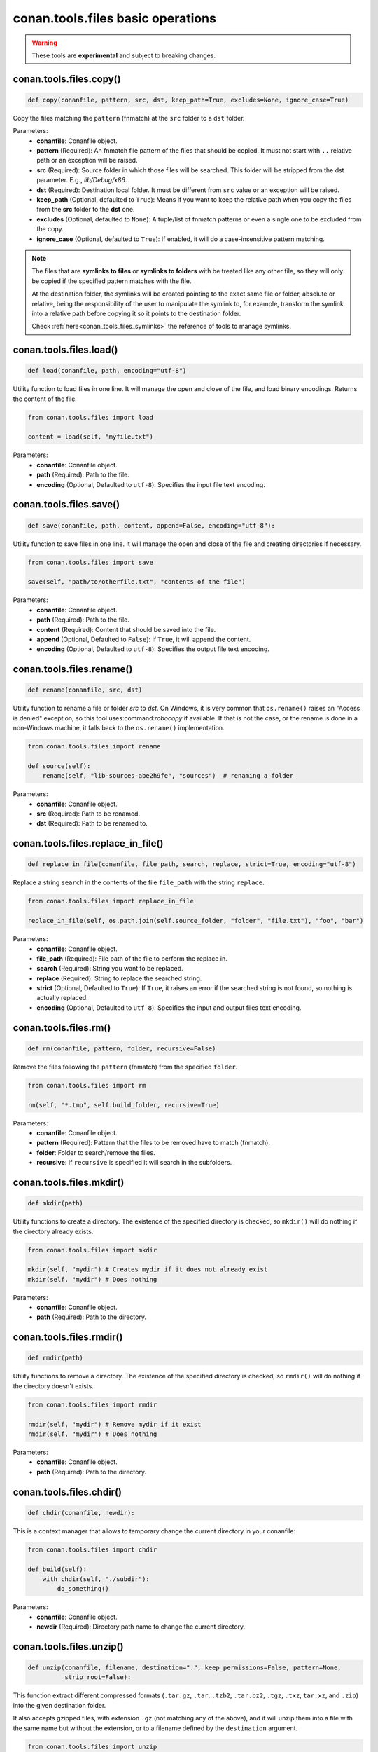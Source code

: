 conan.tools.files basic operations
==================================


.. warning::

    These tools are **experimental** and subject to breaking changes.

.. _conan_tools_files_copy:

conan.tools.files.copy()
------------------------

.. code-block:: python

    def copy(conanfile, pattern, src, dst, keep_path=True, excludes=None, ignore_case=True)


Copy the files matching the ``pattern`` (fnmatch) at the ``src`` folder to a ``dst`` folder.

Parameters:
    - **conanfile**: Conanfile object.
    - **pattern** (Required): An fnmatch file pattern of the files that should be copied. It must not start with ``..`` relative path or an exception will be raised.
    - **src** (Required): Source folder in which those files will be searched. This folder will be stripped from the
      dst parameter. E.g., `lib/Debug/x86`.
    - **dst** (Required): Destination local folder. It must be different from ``src`` value or an exception will be raised.
    - **keep_path** (Optional, defaulted to ``True``): Means if you want to keep the relative path when you copy the files from the **src**
      folder to the **dst** one.
    - **excludes** (Optional, defaulted to ``None``): A tuple/list of fnmatch patterns or even a single one to be excluded from the copy.
    - **ignore_case** (Optional, defaulted to ``True``): If enabled, it will do a case-insensitive pattern matching.

.. note::

    The files that are **symlinks to files** or **symlinks to folders** with be treated like any other file, so they will only
    be copied if the specified pattern matches with the file.

    At the destination folder, the symlinks will be created pointing to the exact same file or folder, absolute or relative,
    being the responsibility of the user to manipulate the symlink to, for example, transform the symlink into a relative path
    before copying it so it points to the destination folder.

    Check :ref:`here<conan_tools_files_symlinks>` the reference of tools to manage symlinks.


conan.tools.files.load()
------------------------

.. code-block:: python

    def load(conanfile, path, encoding="utf-8")

Utility function to load files in one line. It will manage the open and close of the file, and load binary encodings. Returns the content of
the file.

.. code-block:: python

    from conan.tools.files import load

    content = load(self, "myfile.txt")

Parameters:
    - **conanfile**: Conanfile object.
    - **path** (Required): Path to the file.
    - **encoding** (Optional, Defaulted to ``utf-8``): Specifies the input file text encoding.


conan.tools.files.save()
------------------------

.. code-block:: python

    def save(conanfile, path, content, append=False, encoding="utf-8"):


Utility function to save files in one line. It will manage the open and close of the file and creating directories if necessary.

.. code-block:: python

    from conan.tools.files import save

    save(self, "path/to/otherfile.txt", "contents of the file")


Parameters:
    - **conanfile**: Conanfile object.
    - **path** (Required): Path to the file.
    - **content** (Required): Content that should be saved into the file.
    - **append** (Optional, Defaulted to ``False``): If ``True``, it will append the content.
    - **encoding** (Optional, Defaulted to ``utf-8``): Specifies the output file text encoding.



conan.tools.files.rename()
--------------------------

.. code-block:: python

    def rename(conanfile, src, dst)

Utility function to rename a file or folder *src* to *dst*. On Windows, it is very common that ``os.rename()`` raises an "Access is denied" exception, so this tool uses:command:`robocopy` if available. If that is not the case, or the rename is done in a non-Windows machine, it falls back to the ``os.rename()`` implementation.

.. code-block:: python

    from conan.tools.files import rename

    def source(self):
        rename(self, "lib-sources-abe2h9fe", "sources")  # renaming a folder

Parameters:
    - **conanfile**: Conanfile object.
    - **src** (Required): Path to be renamed.
    - **dst** (Required): Path to be renamed to.


conan.tools.files.replace_in_file()
-----------------------------------

.. code-block:: python

    def replace_in_file(conanfile, file_path, search, replace, strict=True, encoding="utf-8")


Replace a string ``search`` in the contents of the file ``file_path`` with the string ``replace``.

.. code-block:: python

    from conan.tools.files import replace_in_file

    replace_in_file(self, os.path.join(self.source_folder, "folder", "file.txt"), "foo", "bar")


Parameters:
    - **conanfile**: Conanfile object.
    - **file_path** (Required): File path of the file to perform the replace in.
    - **search** (Required): String you want to be replaced.
    - **replace** (Required): String to replace the searched string.
    - **strict** (Optional, Defaulted to ``True``): If ``True``, it raises an error if the searched string is not found, so nothing is
      actually replaced.
    - **encoding** (Optional, Defaulted to ``utf-8``): Specifies the input and output files text encoding.


conan.tools.files.rm()
----------------------

.. code-block:: python

    def rm(conanfile, pattern, folder, recursive=False)


Remove the files following the ``pattern`` (fnmatch) from the specified ``folder``.

.. code-block:: python

    from conan.tools.files import rm

    rm(self, "*.tmp", self.build_folder, recursive=True)


Parameters:
    - **conanfile**: Conanfile object.
    - **pattern** (Required): Pattern that the files to be removed have to match (fnmatch).
    - **folder**: Folder to search/remove the files.
    - **recursive**: If ``recursive`` is specified it will search in the subfolders.



conan.tools.files.mkdir()
-------------------------

.. code-block:: python

    def mkdir(path)

Utility functions to create a directory. The existence of the specified directory is checked, so ``mkdir()`` will do nothing if the
directory already exists.

.. code-block:: python

    from conan.tools.files import mkdir

    mkdir(self, "mydir") # Creates mydir if it does not already exist
    mkdir(self, "mydir") # Does nothing


Parameters:
    - **conanfile**: Conanfile object.
    - **path** (Required): Path to the directory.


conan.tools.files.rmdir()
-------------------------

.. code-block:: python

    def rmdir(path)

Utility functions to remove a directory. The existence of the specified directory is checked, so ``rmdir()`` will do nothing if the
directory doesn't exists.

.. code-block:: python

    from conan.tools.files import rmdir

    rmdir(self, "mydir") # Remove mydir if it exist
    rmdir(self, "mydir") # Does nothing


Parameters:
    - **conanfile**: Conanfile object.
    - **path** (Required): Path to the directory.


conan.tools.files.chdir()
-------------------------

.. code-block:: python

    def chdir(conanfile, newdir):

This is a context manager that allows to temporary change the current directory in your conanfile:

.. code-block:: python

    from conan.tools.files import chdir

    def build(self):
        with chdir(self, "./subdir"):
            do_something()

Parameters:
    - **conanfile**: Conanfile object.
    - **newdir** (Required): Directory path name to change the current directory.


conan.tools.files.unzip()
-------------------------

.. code-block:: python

    def unzip(conanfile, filename, destination=".", keep_permissions=False, pattern=None,
              strip_root=False):


This function extract different compressed formats (``.tar.gz``, ``.tar``, ``.tzb2``, ``.tar.bz2``, ``.tgz``, ``.txz``,
``tar.xz``, and ``.zip``) into the given destination folder.

It also accepts gzipped files, with extension ``.gz`` (not matching any of the above), and it will unzip them into a file with the same name
but without the extension, or to a filename defined by the ``destination`` argument.

.. code-block:: python

    from conan.tools.files import unzip

    tools.unzip("myfile.zip")
    # or to extract in "myfolder" sub-folder
    tools.unzip("myfile.zip", "myfolder")

You can keep the permissions of the files using the ``keep_permissions=True`` parameter.

.. code-block:: python

    from conan.tools.files import unzip

    unzip(self, "myfile.zip", "myfolder", keep_permissions=True)

Use the ``pattern`` argument if you want to filter specific files and paths to decompress from the archive.

.. code-block:: python

    from conan.tools.files import unzip

    # Extract only files inside relative folder "small"
    unzip(self, "bigfile.zip", pattern="small/*")
    # Extract only txt files
    unzip(self, "bigfile.zip", pattern="*.txt")

Parameters:
    - **conanfile**: Conanfile object.
    - **filename** (Required): File to be unzipped.
    - **destination** (Optional, Defaulted to ``"."``): Destination folder for unzipped files.
    - **keep_permissions** (Optional, Defaulted to ``False``): Keep permissions of files. **WARNING:** Can be dangerous if the zip
      was not created in a NIX system, the bits could produce undefined permission schema. Use only this option if you are sure that
      the zip was created correctly.
    - **pattern** (Optional, Defaulted to ``None``): Extract from the archive only paths matching the pattern. This should be a Unix
      shell-style wildcard. See `fnmatch <https://docs.python.org/3/library/fnmatch.html>`_ documentation for more details.
    - **strip_root** (Optional, Defaulted to ``False``): When ``True`` and the ZIP file contains one folder containing all the contents,
      it will strip the root folder moving all its contents to the root. E.g: *mylib-1.2.8/main.c* will be extracted as *main.c*. If the compressed
      file contains more than one folder or only a file it will raise a ``ConanException``.


conan.tools.files.update_conandata()
------------------------------------

.. code-block:: python

    def update_conandata(conanfile, data)

Parameters:

- **conanfile**: Conanfile object.
- **data** (Required): A dictionary (can be nested), of values to update


This function reads the ``conandata.yml`` inside the exported folder in the conan cache, if it exists.
If the ``conandata.yml`` does not exist, it will create it.
Then, it updates the conandata dictionary with the provided ``data`` one, which is updated recursively,
prioritizing the ``data`` values, but keeping other existing ones. Finally the ``conandata.yml`` is saved
in the same place.

This helper can only be used within the ``export()`` method, it can raise otherwise. One application is
to capture in the ``conandata.yml`` the scm coordinates (like Git remote url and commit), to be able to
recover it later in the ``source()`` method and have reproducible recipes that can build from sources
without actually storing the sources in the recipe.

Example:

.. code-block:: python

    from conan import ConanFile
    from conan.tools.files import update_conandata

    class Pkg(ConanFile):
        name = "pkg"
        version = "0.1"

        def export(self):
            # This is an example, doesn't make sense to have static data, instead you
            # could put the data directly in a conandata.yml file.
            # This would be useful for storing dynamic data, obtained at export() time from elsewhere
            update_conandata(self, {"mydata": {"value": {"nested1": 123, "nested2": "some-string"}}})
    
        def source(self):
            data = self.conan_data["sources"]["mydata"]
